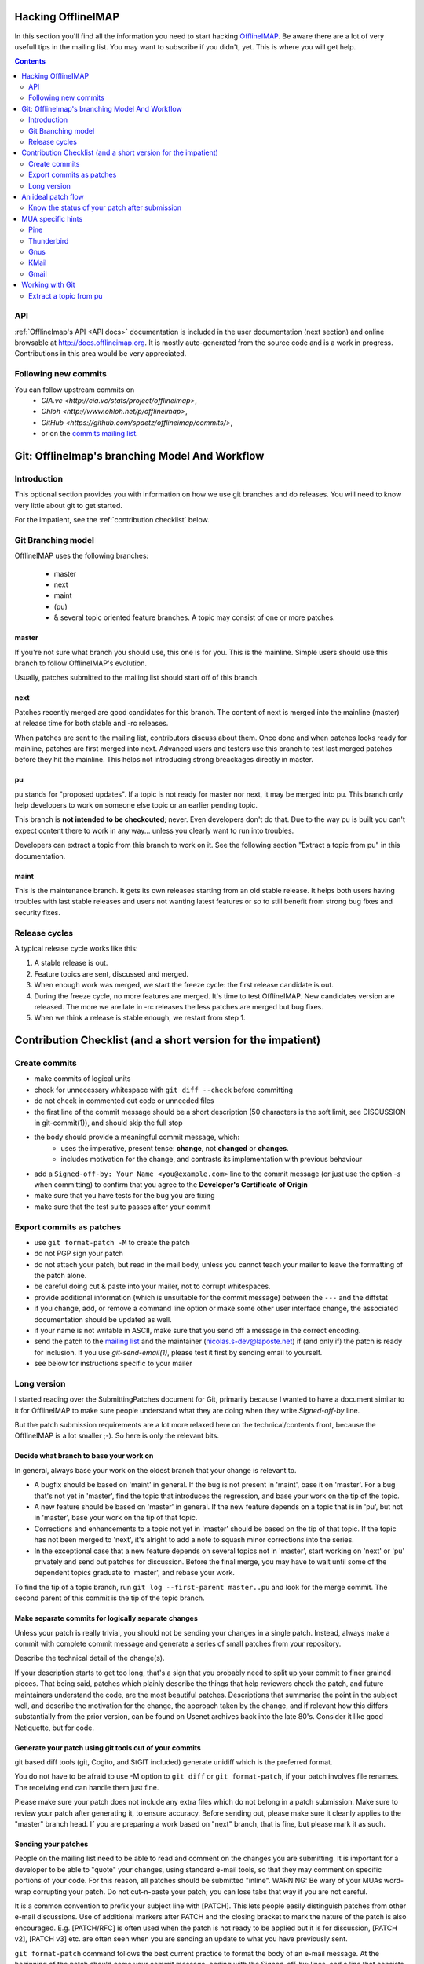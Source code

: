 .. -*- coding: utf-8 -*-
.. _OfflineIMAP: http://offlineimap.org
.. _commits mailing list: http://lists.offlineimap.org/listinfo.cgi/commits-offlineimap.org
.. _mailing list: http://lists.alioth.debian.org/mailman/listinfo/offlineimap-project

Hacking OfflineIMAP
===================

In this section you'll find all the information you need to start
hacking `OfflineIMAP`_. Be aware there are a lot of very usefull tips
in the mailing list.  You may want to subscribe if you didn't,
yet. This is where you will get help.

.. contents:: :depth: 2

API
---

:ref:`OfflineImap's API <API docs>` documentation is included in the user
documentation (next section) and online browsable at
`<http://docs.offlineimap.org>`_. It is mostly auto-generated from the
source code and is a work in progress. Contributions in this area
would be very appreciated.

Following new commits
---------------------

You can follow upstream commits on
  - `CIA.vc <http://cia.vc/stats/project/offlineimap>`,
  - `Ohloh <http://www.ohloh.net/p/offlineimap>`,
  - `GitHub <https://github.com/spaetz/offlineimap/commits/>`,
  - or on the `commits mailing list`_.



Git: OfflineImap's branching Model And Workflow
===============================================

Introduction
------------

This optional section provides you with information on how we use git
branches and do releases. You will need to know very little about git
to get started.

For the impatient, see the :ref:`contribution checklist` below.

Git Branching model
--------------------

OfflineIMAP uses the following branches:

 * master
 * next
 * maint
 * (pu)
 * & several topic oriented feature branches. A topic may consist of
   one or more patches.

master
++++++

If you're not sure what branch you should use, this one is for you.
This is the mainline. Simple users should use this branch to follow
OfflineIMAP's evolution.

Usually, patches submitted to the mailing list should start off of
this branch.

next
++++

Patches recently merged are good candidates for this branch. The content of next
is merged into the mainline (master) at release time for both stable and -rc
releases.

When patches are sent to the mailing list, contributors discuss about them. Once
done and when patches looks ready for mainline, patches are first merged into
next. Advanced users and testers use this branch to test last merged patches
before they hit the mainline. This helps not introducing strong breackages
directly in master.

pu
+++

pu stands for "proposed updates". If a topic is not ready for master nor next,
it may be merged into pu. This branch only help developers to work on someone
else topic or an earlier pending topic.

This branch is **not intended to be checkouted**; never. Even developers don't
do that. Due to the way pu is built you can't expect content there to work in
any way... unless you clearly want to run into troubles.

Developers can extract a topic from this branch to work on it. See the following
section "Extract a topic from pu" in this documentation.

maint
+++++

This is the maintenance branch. It gets its own releases starting from an old
stable release. It helps both users having troubles with last stable releases
and users not wanting latest features or so to still benefit from strong bug
fixes and security fixes.

Release cycles
--------------

A typical release cycle works like this:

1. A stable release is out.

2. Feature topics are sent, discussed and merged.

3. When enough work was merged, we start the freeze cycle: the first release
   candidate is out.

4. During the freeze cycle, no more features are merged. It's time to test
   OfflineIMAP. New candidates version are released. The more we are late in -rc
   releases the less patches are merged but bug fixes.

5. When we think a release is stable enough, we restart from step 1.


.. _contribution checklist:


Contribution Checklist (and a short version for the impatient)
===============================================================

Create commits
--------------

* make commits of logical units
* check for unnecessary whitespace with ``git diff --check``
  before committing
* do not check in commented out code or unneeded files
* the first line of the commit message should be a short
  description (50 characters is the soft limit, see DISCUSSION
  in git-commit(1)), and should skip the full stop
* the body should provide a meaningful commit message, which:
	* uses the imperative, present tense: **change**,
	  not **changed** or **changes**.
	* includes motivation for the change, and contrasts
	  its implementation with previous behaviour
* add a ``Signed-off-by: Your Name <you@example.com>`` line to the
  commit message (or just use the option `-s` when committing)
  to confirm that you agree to the **Developer's Certificate of Origin**
* make sure that you have tests for the bug you are fixing
* make sure that the test suite passes after your commit


Export commits as patches
-------------------------

* use ``git format-patch -M`` to create the patch
* do not PGP sign your patch
* do not attach your patch, but read in the mail
  body, unless you cannot teach your mailer to
  leave the formatting of the patch alone.
* be careful doing cut & paste into your mailer, not to
  corrupt whitespaces.
* provide additional information (which is unsuitable for
  the commit message) between the ``---`` and the diffstat
* if you change, add, or remove a command line option or
  make some other user interface change, the associated
  documentation should be updated as well.
* if your name is not writable in ASCII, make sure that
  you send off a message in the correct encoding.
* send the patch to the `mailing list`_ and the
  maintainer (nicolas.s-dev@laposte.net) if (and only if)
  the patch is ready for inclusion. If you use `git-send-email(1)`,
  please test it first by sending email to yourself.
* see below for instructions specific to your mailer



Long version
------------

I started reading over the SubmittingPatches document for Git, primarily because
I wanted to have a document similar to it for OfflineIMAP to make sure people
understand what they are doing when they write `Signed-off-by` line.

But the patch submission requirements are a lot more relaxed here on the
technical/contents front, because the OfflineIMAP is a lot smaller ;-).  So here
is only the relevant bits.

Decide what branch to base your work on
+++++++++++++++++++++++++++++++++++++++

In general, always base your work on the oldest branch that your
change is relevant to.

* A bugfix should be based on 'maint' in general. If the bug is not
  present in 'maint', base it on 'master'. For a bug that's not yet
  in 'master', find the topic that introduces the regression, and
  base your work on the tip of the topic.
* A new feature should be based on 'master' in general. If the new
  feature depends on a topic that is in 'pu', but not in 'master',
  base your work on the tip of that topic.
* Corrections and enhancements to a topic not yet in 'master' should
  be based on the tip of that topic. If the topic has not been merged
  to 'next', it's alright to add a note to squash minor corrections
  into the series.
* In the exceptional case that a new feature depends on several topics
  not in 'master', start working on 'next' or 'pu' privately and send
  out patches for discussion. Before the final merge, you may have to
  wait until some of the dependent topics graduate to 'master', and
  rebase your work.

To find the tip of a topic branch, run ``git log --first-parent
master..pu`` and look for the merge commit. The second parent of this
commit is the tip of the topic branch.

Make separate commits for logically separate changes
++++++++++++++++++++++++++++++++++++++++++++++++++++

Unless your patch is really trivial, you should not be sending your
changes in a single patch.  Instead, always make a commit with
complete commit message and generate a series of small patches from
your repository.

Describe the technical detail of the change(s).

If your description starts to get too long, that's a sign that you
probably need to split up your commit to finer grained pieces.
That being said, patches which plainly describe the things that
help reviewers check the patch, and future maintainers understand
the code, are the most beautiful patches.  Descriptions that summarise
the point in the subject well, and describe the motivation for the
change, the approach taken by the change, and if relevant how this
differs substantially from the prior version, can be found on Usenet
archives back into the late 80's.  Consider it like good Netiquette,
but for code.


Generate your patch using git tools out of your commits
+++++++++++++++++++++++++++++++++++++++++++++++++++++++

git based diff tools (git, Cogito, and StGIT included) generate
unidiff which is the preferred format.

You do not have to be afraid to use -M option to ``git diff`` or
``git format-patch``, if your patch involves file renames.  The
receiving end can handle them just fine.

Please make sure your patch does not include any extra files
which do not belong in a patch submission.  Make sure to review
your patch after generating it, to ensure accuracy.  Before
sending out, please make sure it cleanly applies to the "master"
branch head.  If you are preparing a work based on "next" branch,
that is fine, but please mark it as such.


Sending your patches
++++++++++++++++++++

People on the mailing list need to be able to read and
comment on the changes you are submitting.  It is important for
a developer to be able to "quote" your changes, using standard
e-mail tools, so that they may comment on specific portions of
your code.  For this reason, all patches should be submitted
"inline".  WARNING: Be wary of your MUAs word-wrap
corrupting your patch.  Do not cut-n-paste your patch; you can
lose tabs that way if you are not careful.

It is a common convention to prefix your subject line with
[PATCH].  This lets people easily distinguish patches from other
e-mail discussions.  Use of additional markers after PATCH and
the closing bracket to mark the nature of the patch is also
encouraged.  E.g. [PATCH/RFC] is often used when the patch is
not ready to be applied but it is for discussion, [PATCH v2],
[PATCH v3] etc. are often seen when you are sending an update to
what you have previously sent.

``git format-patch`` command follows the best current practice to
format the body of an e-mail message.  At the beginning of the
patch should come your commit message, ending with the
Signed-off-by: lines, and a line that consists of three dashes,
followed by the diffstat information and the patch itself.  If
you are forwarding a patch from somebody else, optionally, at
the beginning of the e-mail message just before the commit
message starts, you can put a "From: " line to name that person.

You often want to add additional explanation about the patch,
other than the commit message itself.  Place such "cover letter"
material between the three dash lines and the diffstat.

Do not attach the patch as a MIME attachment, compressed or not.
Do not let your e-mail client send quoted-printable.  Do not let
your e-mail client send format=flowed which would destroy
whitespaces in your patches. Many
popular e-mail applications will not always transmit a MIME
attachment as plain text, making it impossible to comment on
your code.  A MIME attachment also takes a bit more time to
process.  This does not decrease the likelihood of your
MIME-attached change being accepted, but it makes it more likely
that it will be postponed.

Exception:  If your mailer is mangling patches then someone may ask
you to re-send them using MIME, that is OK.

Do not PGP sign your patch, at least for now.  Most likely, your
maintainer or other people on the list would not have your PGP
key and would not bother obtaining it anyway.  Your patch is not
judged by who you are; a good patch from an unknown origin has a
far better chance of being accepted than a patch from a known,
respected origin that is done poorly or does incorrect things.

If you really really really really want to do a PGP signed
patch, format it as "multipart/signed", not a text/plain message
that starts with '-----BEGIN PGP SIGNED MESSAGE-----'.  That is
not a text/plain, it's something else.

Unless your patch is a very trivial and an obviously correct one,
first send it with "To:" set to the mailing list, with "cc:" listing
people who are involved in the area you are touching (the output from
"git blame $path" and "git shortlog --no-merges $path" would help to
identify them), to solicit comments and reviews.  After the list
reached a consensus that it is a good idea to apply the patch, re-send
it with "To:" set to the maintainer and optionally "cc:" the list for
inclusion.  Do not forget to add trailers such as "Acked-by:",
"Reviewed-by:" and "Tested-by:" after your "Signed-off-by:" line as
necessary.


Sign your work
++++++++++++++

To improve tracking of who did what, we've borrowed the
"sign-off" procedure from the Linux kernel project on patches
that are being emailed around.  Although OfflineIMAP is a lot
smaller project it is a good discipline to follow it.

The sign-off is a simple line at the end of the explanation for
the patch, which **certifies that you wrote it or otherwise have
the right to pass it on as a open-source patch**.  The rules are
pretty simple: if you can certify the below:

**Developer's Certificate of Origin 1.1**
^^^^^^^^^^^^^^^^^^^^^^^^^^^^^^^^^^^^^^^^^

  By making a contribution to this project, I certify that:

  (a) The contribution was created in whole or in part by me and I
      have the right to submit it under the open source license
      indicated in the file; or

  (b) The contribution is based upon previous work that, to the best
      of my knowledge, is covered under an appropriate open source
      license and I have the right under that license to submit that
      work with modifications, whether created in whole or in part
      by me, under the same open source license (unless I am
      permitted to submit under a different license), as indicated
      in the file; or

  (c) The contribution was provided directly to me by some other
          person who certified (a), (b) or (c) and I have not modified
          it.

  (d) I understand and agree that this project and the contribution
	    are public and that a record of the contribution (including all
	    personal information I submit with it, including my sign-off) is
	    maintained indefinitely and may be redistributed consistent with
	    this project or the open source license(s) involved.

then you just add a line saying

	Signed-off-by: Random J Developer <random@developer.example.org>

This line can be automatically added by git if you run the git-commit
command with the -s option.

Notice that you can place your own Signed-off-by: line when
forwarding somebody else's patch with the above rules for
D-C-O.  Indeed you are encouraged to do so.  Do not forget to
place an in-body "From: " line at the beginning to properly attribute
the change to its true author (see above).

Also notice that a real name is used in the Signed-off-by: line. Please
don't hide your real name.

If you like, you can put extra tags at the end:

* "Reported-by:" is used to to credit someone who found the bug that
   the patch attempts to fix.
* "Acked-by:" says that the person who is more familiar with the area
   the patch attempts to modify liked the patch.
* "Reviewed-by:", unlike the other tags, can only be offered by the
   reviewer and means that she is completely satisfied that the patch
   is ready for application.  It is usually offered only after a
   detailed review.
* "Tested-by:" is used to indicate that the person applied the patch
   and found it to have the desired effect.

You can also create your own tag or use one that's in common usage
such as "Thanks-to:", "Based-on-patch-by:", or "Mentored-by:".

An ideal patch flow
===================

Here is an ideal patch flow for this project the current maintainer
suggests to the contributors:

 (0) You come up with an itch.  You code it up.

 (1) Send it to the list and cc people who may need to know about
     the change.

     The people who may need to know are the ones whose code you
     are butchering.  These people happen to be the ones who are
     most likely to be knowledgeable enough to help you, but
     they have no obligation to help you (i.e. you ask for help,
     don't demand).  ``git log -p -- $area_you_are_modifying`` would
     help you find out who they are.

 (2) You get comments and suggestions for improvements.  You may
     even get them in a "on top of your change" patch form.

 (3) Polish, refine, and re-send to the list and the people who
     spend their time to improve your patch.  Go back to step (2).

 (4) The list forms consensus that the last round of your patch is
     good.  Send it to the list and cc the maintainer.

 (5) A topic branch is created with the patch and is merged to 'next',
     and cooked further and eventually graduates to 'master'.

In any time between the (2)-(3) cycle, the maintainer may pick it up
from the list and queue it to 'pu', in order to make it easier for
people play with it without having to pick up and apply the patch to
their trees themselves.

Know the status of your patch after submission
----------------------------------------------

* You can use Git itself to find out when your patch is merged in
  master. ``git pull --rebase`` will automatically skip already-applied
  patches, and will let you know. This works only if you rebase on top
  of the branch in which your patch has been merged (i.e. it will not
  tell you if your patch is merged in pu if you rebase on top of
  master).
 
.. * Read the git mailing list, the maintainer regularly posts messages
  entitled "What's cooking in git.git" and "What's in git.git" giving
  the status of various proposed changes.

MUA specific hints
==================

Some of patches I receive or pick up from the list share common
patterns of breakage.  Please make sure your MUA is set up
properly not to corrupt whitespaces.  Here are two common ones
I have seen:

* Empty context lines that do not have _any_ whitespace.

* Non empty context lines that have one extra whitespace at the
  beginning.

One test you could do yourself if your MUA is set up correctly is:

* Send the patch to yourself, exactly the way you would, except
  To: and Cc: lines, which would not contain the list and
  maintainer address.

* Save that patch to a file in UNIX mailbox format.  Call it say
  a.patch.

* Try to apply to the tip of the "master" branch from the
  git.git public repository::

    $ git fetch http://kernel.org/pub/scm/git/git.git master:test-apply
    $ git checkout test-apply
    $ git reset --hard
    $ git am a.patch

If it does not apply correctly, there can be various reasons.

* Your patch itself does not apply cleanly.  That is _bad_ but
  does not have much to do with your MUA.  Please rebase the
  patch appropriately.

* Your MUA corrupted your patch; "am" would complain that
  the patch does not apply.  Look at .git/rebase-apply/ subdirectory and
  see what 'patch' file contains and check for the common
  corruption patterns mentioned above.

* While you are at it, check what are in 'info' and
  'final-commit' files as well.  If what is in 'final-commit' is
  not exactly what you would want to see in the commit log
  message, it is very likely that your maintainer would end up
  hand editing the log message when he applies your patch.
  Things like "Hi, this is my first patch.\n", if you really
  want to put in the patch e-mail, should come after the
  three-dash line that signals the end of the commit message.


Pine
----

(Johannes Schindelin)
  I don't know how many people still use pine, but for those poor souls it may
  be good to mention that the quell-flowed-text is needed for recent versions.

  ... the "no-strip-whitespace-before-send" option, too. AFAIK it was introduced
  in 4.60.

(Linus Torvalds)
  And 4.58 needs at least this

::

  ---
  diff-tree 8326dd8350be64ac7fc805f6563a1d61ad10d32c (from e886a61f76edf5410573e92e38ce22974f9c40f1)
  Author: Linus Torvalds <torvalds@g5.osdl.org>
  Date:   Mon Aug 15 17:23:51 2005 -0700

      Fix pine whitespace-corruption bug

      There's no excuse for unconditionally removing whitespace from
      the pico buffers on close.

  diff --git a/pico/pico.c b/pico/pico.c
  --- a/pico/pico.c
  +++ b/pico/pico.c
  @@ -219,7 +219,9 @@ PICO *pm;
  	    switch(pico_all_done){	/* prepare for/handle final events */
  	      case COMP_EXIT :		/* already confirmed */
  		packheader();
  +#if 0
  		stripwhitespace();
  +#endif
  		c |= COMP_EXIT;
  		break;

(Daniel Barkalow)
  > A patch to SubmittingPatches, MUA specific help section for
  > users of Pine 4.63 would be very much appreciated.

  Ah, it looks like a recent version changed the default behavior to do the
  right thing, and inverted the sense of the configuration option. (Either
  that or Gentoo did it.) So you need to set the
  "no-strip-whitespace-before-send" option, unless the option you have is
  "strip-whitespace-before-send", in which case you should avoid checking
  it.


Thunderbird
-----------

(A Large Angry SCM)
  By default, Thunderbird will both wrap emails as well as flag them as
  being 'format=flowed', both of which will make the resulting email unusable
  by git.

  Here are some hints on how to successfully submit patches inline using
  Thunderbird.

  There are two different approaches.  One approach is to configure
  Thunderbird to not mangle patches.  The second approach is to use
  an external editor to keep Thunderbird from mangling the patches.

**Approach #1 (configuration):**

  This recipe is current as of Thunderbird 2.0.0.19.  Three steps:

    1. Configure your mail server composition as plain text
       Edit...Account Settings...Composition & Addressing,
       uncheck 'Compose Messages in HTML'.
    2. Configure your general composition window to not wrap
       Edit..Preferences..Composition, wrap plain text messages at 0
    3. Disable the use of format=flowed
       Edit..Preferences..Advanced..Config Editor.  Search for:
       mailnews.send_plaintext_flowed
       toggle it to make sure it is set to 'false'.

  After that is done, you should be able to compose email as you
  otherwise would (cut + paste, git-format-patch | git-imap-send, etc),
  and the patches should not be mangled.

**Approach #2 (external editor):**

This recipe appears to work with the current [*1*] Thunderbird from Suse.

The following Thunderbird extensions are needed:
  AboutConfig 0.5
	  http://aboutconfig.mozdev.org/
  External Editor 0.7.2
	  http://globs.org/articles.php?lng=en&pg=8


1) Prepare the patch as a text file using your method of choice.

2) Before opening a compose window, use Edit->Account Settings to
   uncheck the "Compose messages in HTML format" setting in the
   "Composition & Addressing" panel of the account to be used to send the
   patch. [*2*]

3) In the main Thunderbird window, _before_ you open the compose window
   for the patch, use Tools->about:config to set the following to the
   indicated values::

     mailnews.send_plaintext_flowed	=> false
     mailnews.wraplength		=> 0

4) Open a compose window and click the external editor icon.

5) In the external editor window, read in the patch file and exit the
   editor normally.

6) Back in the compose window: Add whatever other text you wish to the
   message, complete the addressing and subject fields, and press send.

7) Optionally, undo the about:config/account settings changes made in
   steps 2 & 3.


[Footnotes]

*1* Version 1.0 (20041207) from the MozillaThunderbird-1.0-5 rpm of Suse
9.3 professional updates.

*2* It may be possible to do this with about:config and the following
settings but I haven't tried, yet::

  mail.html_compose			=> false
  mail.identity.default.compose_html	=> false
  mail.identity.id?.compose_html		=> false

(Lukas Sandström)
  There is a script in contrib/thunderbird-patch-inline which can help you
  include patches with Thunderbird in an easy way. To use it, do the steps above
  and then use the script as the external editor.

Gnus
----

'|' in the *Summary* buffer can be used to pipe the current
message to an external program, and this is a handy way to drive
"git am".  However, if the message is MIME encoded, what is
piped into the program is the representation you see in your
*Article* buffer after unwrapping MIME.  This is often not what
you would want for two reasons.  It tends to screw up non ASCII
characters (most notably in people's names), and also
whitespaces (fatal in patches).  Running 'C-u g' to display the
message in raw form before using '|' to run the pipe can work
this problem around.


KMail
-----

This should help you to submit patches inline using KMail.

1) Prepare the patch as a text file.

2) Click on New Mail.

3) Go under "Options" in the Composer window and be sure that
   "Word wrap" is not set.

4) Use Message -> Insert file... and insert the patch.

5) Back in the compose window: add whatever other text you wish to the
   message, complete the addressing and subject fields, and press send.


Gmail
-----

GMail does not appear to have any way to turn off line wrapping in the web
interface, so this will mangle any emails that you send.  You can however
use "git send-email" and send your patches through the GMail SMTP server, or
use any IMAP email client to connect to the google IMAP server and forward
the emails through that.

To use ``git send-email`` and send your patches through the GMail SMTP server,
edit `~/.gitconfig` to specify your account settings::

  [sendemail]
	  smtpencryption = tls
	  smtpserver = smtp.gmail.com
	  smtpuser = user@gmail.com
	  smtppass = p4ssw0rd
	  smtpserverport = 587

Once your commits are ready to be sent to the mailing list, run the
following commands::

  $ git format-patch --cover-letter -M origin/master -o outgoing/
  $ edit outgoing/0000-*
  $ git send-email outgoing/*

To submit using the IMAP interface, first, edit your `~/.gitconfig` to specify your
account settings::

  [imap]
	  folder = "[Gmail]/Drafts"
	  host = imaps://imap.gmail.com
	  user = user@gmail.com
	  pass = p4ssw0rd
	  port = 993
	  sslverify = false

You might need to instead use: folder = "[Google Mail]/Drafts" if you get an error
that the "Folder doesn't exist".

Once your commits are ready to be sent to the mailing list, run the
following commands::

  $ git format-patch --cover-letter -M --stdout origin/master | git imap-send

Just make sure to disable line wrapping in the email client (GMail web
interface will line wrap no matter what, so you need to use a real
IMAP client).

Working with Git
================

Extract a topic from pu
-----------------------

pu is built this way::

  git checkout pu
  git reset --keep next
  git merge --no-ff -X theirs topic1
  git merge --no-ff -X theirs topic2
  git merge --no-ff -X theirs blue
  git merge --no-ff -X theirs orange
  ...

As a consequence:

1. Each topic merged uses a merge commit. A merge commit is a commit having 2
   ancestors. Actually, Git allows more than 2 parents but we don't use this
   feature. It's intended.

2. Paths in pu may mix up multiple versions if all the topics don't use the same
   base commit. This is very often the case as topics aren't rebased: it guarantees
   each topic is strictly identical to the last version sent to the mailing list.
   No surprise.


What you need to extract a particular topic is the sha1 of the tip of that
branch (the last commit of the topic). Assume you want the branch of the topic
called 'blue'. First, look at the log given by this command::

  git log --reverse --merges --parents origin/next..origin/pu

With this command you ask for the log:

* from next to pu
* in reverse order (older first)
* merge commits only
* with the sha1 of the ancestors

In this list, find the topic you're looking for, basing you search on the lines
like::

  Merge branch 'topic/name' into pu

By convention, it has the form <author_initials>/<brief_title>. When you're at
it, pick the topic ancestor sha1. It's always the last sha1 in the line starting
by 'commit'. For you to know:

* the first is the sha1 of the commit you see: the merge commit
* the following sha1 is the ancestor of the branch checkouted at merge time
  (always the previous merged topic or the ancien next in our case)
* last is the branch merged

Giving::

  commit sha1_of_merge_commit sha1_of_ancient_pu sha1_of_topic_blue

Then, you only have to checkout the topic from there::

  git checkout -b blue sha1_of_topic_blue

and you're done! You've just created a new branch called "blue" with the blue
content. Be aware this topic is almostly not updated against current next
branch. ,-)
